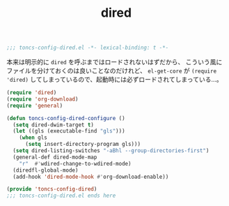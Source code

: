 #+TITLE: dired
#+PROPERTY: header-args:emacs-lisp :tangle yes :comments both

#+begin_src emacs-lisp :comments no :padline no
;;; toncs-config-dired.el -*- lexical-binding: t -*-
#+end_src

本来は明示的に ~dired~ を呼ぶまではロードされないはずだから、
こういう風にファイルを分けておくのは良いことなのだけれど、
~el-get-core~ が ~(require 'dired)~ してしまっているので、起動時には必ずロードされてしまっている…。

#+begin_src emacs-lisp
(require 'dired)
(require 'org-download)
(require 'general)

(defun toncs-config-dired-configure ()
  (setq dired-dwim-target t)
  (let ((gls (executable-find "gls")))
    (when gls
      (setq insert-directory-program gls)))
  (setq dired-listing-switches "-aBhl --group-directories-first")
  (general-def dired-mode-map
    "r"  #'wdired-change-to-wdired-mode)
  (diredfl-global-mode)
  (add-hook 'dired-mode-hook #'org-download-enable))
#+end_src

#+begin_src emacs-lisp :comments no
(provide 'toncs-config-dired)
;;; toncs-config-dired.el ends here
#+end_src
